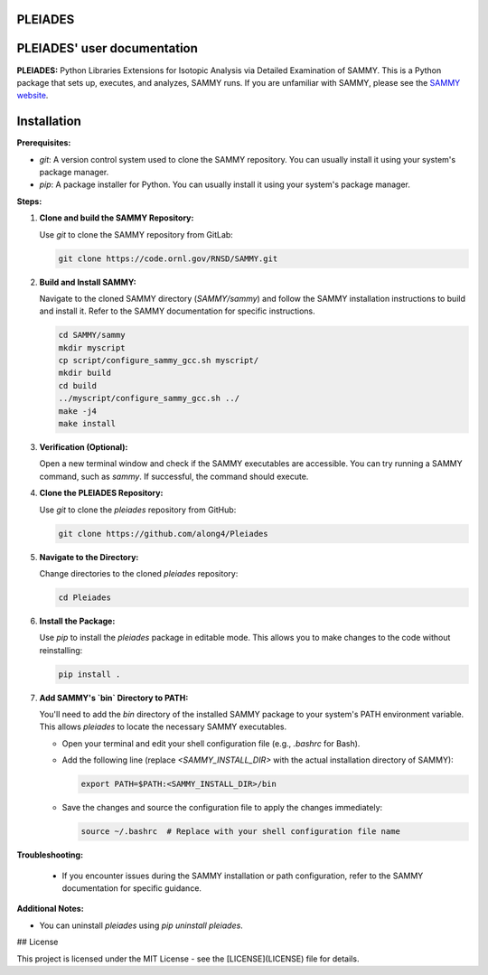 .. image:: ./images/PLEIADES.jpg
   :alt: **PLEIADES:** Python Libraries Extensions for Isotopic Analysis via Detailed Examination of SAMMY.
   :align: center

PLEIADES
========

.. image:: https://readthedocs.org/projects/example-sphinx-basic/badge/?version=latest
   :target: https://example-sphinx-basic.readthedocs.io/en/latest/?badge=latest
   :alt: Documentation Status

.. This README.rst should work on Github and is also included in the Sphinx documentation project in docs/ - therefore, README.rst uses absolute links for most things so it renders properly on GitHub

PLEIADES' user documentation
============================

**PLEIADES:** Python Libraries Extensions for Isotopic Analysis via Detailed Examination of SAMMY.
This is a Python package that sets up, executes, and analyzes, SAMMY runs. If you are unfamiliar with
SAMMY, please see the `SAMMY website <https://code.ornl.gov/RNSD/SAMMY>`_.

Installation
============

**Prerequisites:**

* `git`: A version control system used to clone the SAMMY repository. You can usually install it using your system's package manager.
* `pip`: A package installer for Python. You can usually install it using your system's package manager.

**Steps:**

1. **Clone and build the SAMMY Repository:**

   Use `git` to clone the SAMMY repository from GitLab:

   .. code-block:: bash

      git clone https://code.ornl.gov/RNSD/SAMMY.git


2. **Build and Install SAMMY:**

   Navigate to the cloned SAMMY directory (`SAMMY/sammy`) and follow the SAMMY installation instructions to build and install it. Refer to the SAMMY documentation for specific instructions.


   .. code-block:: bash

      cd SAMMY/sammy
      mkdir myscript
      cp script/configure_sammy_gcc.sh myscript/
      mkdir build
      cd build
      ../myscript/configure_sammy_gcc.sh ../
      make -j4
      make install

3. **Verification (Optional):**

   Open a new terminal window and check if the SAMMY executables are accessible. You can try running a SAMMY command, such as `sammy`. If successful, the command should execute.

4. **Clone the PLEIADES Repository:**

   Use `git` to clone the `pleiades` repository from GitHub:

   .. code-block:: bash

      git clone https://github.com/along4/Pleiades

5. **Navigate to the Directory:**

   Change directories to the cloned `pleiades` repository:

   .. code-block:: bash

      cd Pleiades

6. **Install the Package:**

   Use `pip` to install the `pleiades` package in editable mode. This allows you to make changes to the code without reinstalling:

   .. code-block:: bash

      pip install .

7. **Add SAMMY's `bin` Directory to PATH:**

   You'll need to add the `bin` directory of the installed SAMMY package to your system's PATH environment variable. This allows `pleiades` to locate the necessary SAMMY executables.

   - Open your terminal and edit your shell configuration file (e.g., `.bashrc` for Bash).
   - Add the following line (replace `<SAMMY_INSTALL_DIR>` with the actual installation directory of SAMMY):

     .. code-block:: bash

        export PATH=$PATH:<SAMMY_INSTALL_DIR>/bin

   - Save the changes and source the configuration file to apply the changes immediately:

     .. code-block:: bash

        source ~/.bashrc  # Replace with your shell configuration file name


**Troubleshooting:**

   * If you encounter issues during the SAMMY installation or path configuration, refer to the SAMMY documentation for specific guidance.

**Additional Notes:**

* You can uninstall `pleiades` using `pip uninstall pleiades`.

## License

This project is licensed under the MIT License - see the [LICENSE](LICENSE) file for details.
